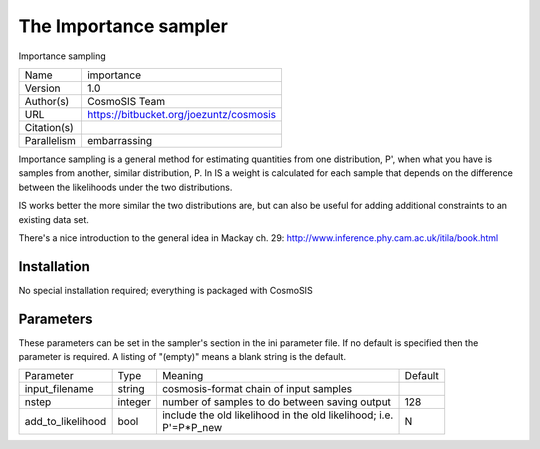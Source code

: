 The Importance sampler
--------------------------------------------------------------------

Importance sampling

+--------------+------------------------------------------+
| | Name       | | importance                             |
+--------------+------------------------------------------+
| | Version    | | 1.0                                    |
+--------------+------------------------------------------+
| | Author(s)  | | CosmoSIS Team                          |
+--------------+------------------------------------------+
| | URL        | | https://bitbucket.org/joezuntz/cosmosis|
+--------------+------------------------------------------+
| | Citation(s)|                                          |
+--------------+------------------------------------------+
| | Parallelism| | embarrassing                           |
+--------------+------------------------------------------+

Importance sampling is a general method for estimating quantities from one distribution, P', when what you have is samples from another, similar distribution, P. In IS a weight is calculated for each sample that depends on the difference between the likelihoods under the two distributions.

IS works better the more similar the two distributions are, but can also be useful for adding additional constraints to an existing data set.

There's a nice introduction to the general idea in Mackay ch. 29: http://www.inference.phy.cam.ac.uk/itila/book.html



Installation
============

No special installation required; everything is packaged with CosmoSIS




Parameters
============

These parameters can be set in the sampler's section in the ini parameter file.  
If no default is specified then the parameter is required. A listing of "(empty)" means a blank string is the default.

+--------------------+----------+---------------------------------------------------------+----------+
| | Parameter        | | Type   | | Meaning                                               | | Default|
+--------------------+----------+---------------------------------------------------------+----------+
| | input_filename   | | string | | cosmosis-format chain of input samples                |          |
+--------------------+----------+---------------------------------------------------------+----------+
| | nstep            | | integer| | number of samples to do between saving output         | | 128    |
+--------------------+----------+---------------------------------------------------------+----------+
| | add_to_likelihood| | bool   | | include the old likelihood in the old likelihood; i.e.| | N      |
|                    |          | | P'=P*P_new                                            |          |
+--------------------+----------+---------------------------------------------------------+----------+
